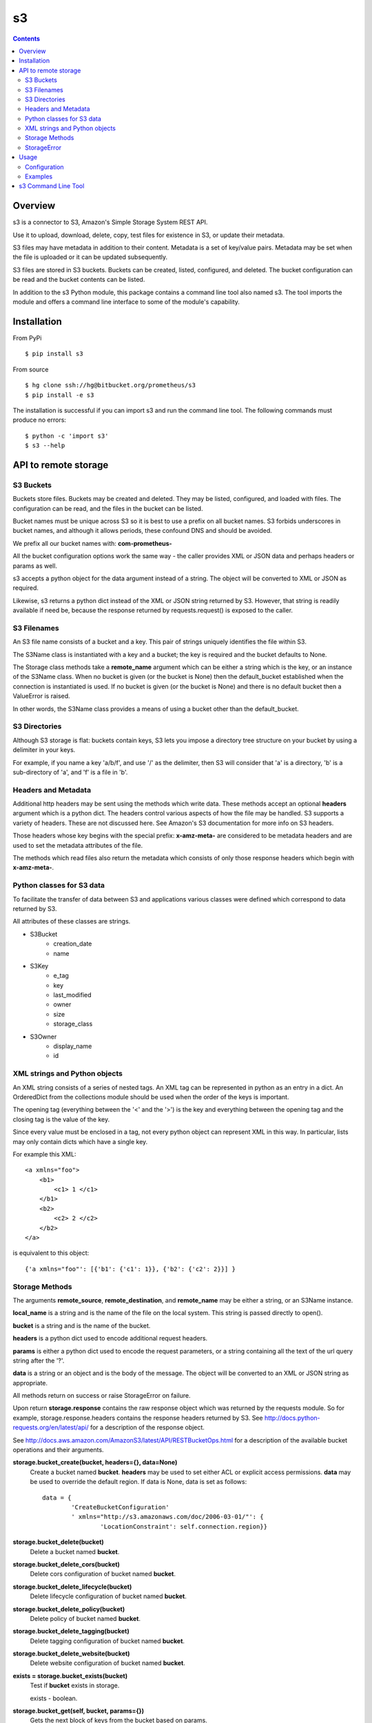 
=========
s3
=========

.. contents::

Overview
========

s3 is a connector to S3, Amazon's Simple Storage System REST API.

Use it to upload, download, delete, copy, test files for existence in S3, or 
update their metadata.

S3 files may have metadata in addition to their content.  
Metadata is a set of key/value pairs.  
Metadata may be set when the file is uploaded 
or it can be updated subsequently.

S3 files are stored in S3 buckets.  Buckets can be created, listed, 
configured, and deleted.  The bucket configuration can be read and the 
bucket contents can be listed.

In addition to the s3 Python module, 
this package contains a command line tool also named s3.  
The tool imports the module and offers a command line
interface to some of the module's capability.

Installation
============

From PyPi
::

    $ pip install s3 

From source
::

    $ hg clone ssh://hg@bitbucket.org/prometheus/s3
    $ pip install -e s3 

The installation is successful if you can import s3 
and run the command line tool.  The following commands 
must produce no errors:
::

    $ python -c 'import s3'
    $ s3 --help

API to remote storage
=====================

S3 Buckets
----------

Buckets store files.  Buckets may be created and deleted.  They may be
listed, configured, and loaded with files.  The configuration can be read,
and the files in the bucket can be listed.

Bucket names must be unique across S3 so it is best to use a prefix on
all bucket names.  S3 forbids underscores in bucket names, and although
it allows periods, these confound DNS and should be avoided.

We prefix all our bucket names with: **com-prometheus-**

All the bucket configuration options work the same way - the caller
provides XML or JSON data and perhaps headers or params as well.

s3 accepts a python object for the data argument instead of a string.
The object will be converted to XML or JSON as required.

Likewise, s3 returns a python dict instead of the XML or JSON string
returned by S3.  However, that string is readily available if need be,
because the response returned by requests.request() is exposed to the
caller.

S3 Filenames
------------

An S3 file name consists of a bucket and a key.  This pair of
strings uniquely identifies the file within S3.

The S3Name class is instantiated with a key and a bucket; the key
is required and the bucket defaults to None.

The Storage class methods take a **remote_name** argument which
can be either a string which is the key, or an instance of the
S3Name class.  When no bucket is given (or the bucket is None) then
the default_bucket established when the connection is instantiated
is used.  If no bucket is given (or the bucket is None) and there
is no default bucket then a ValueError is raised.

In other words, the S3Name class provides a means of using a bucket
other than the default_bucket.

S3 Directories
--------------

Although S3 storage is flat: buckets contain keys, S3 lets you impose
a directory tree structure on your bucket by using a delimiter in your
keys.

For example, if you name a key 'a/b/f', and use '/' as the delimiter,
then S3 will consider that 'a' is a directory, 'b' is a sub-directory
of 'a', and 'f' is a file in 'b'.


Headers and Metadata
--------------------

Additional http headers may be sent using the methods which write
data.  These methods accept an optional **headers** argument which
is a python dict.  The headers control various aspects of how the
file may be handled.  S3 supports a variety of headers.  These are
not discussed here.  See Amazon's S3 documentation for more info
on S3 headers.

Those headers whose key begins with the special prefix:
**x-amz-meta-** are considered to be metadata headers and are
used to set the metadata attributes of the file.

The methods which read files also return the metadata which
consists of only those response headers which begin with
**x-amz-meta-**.

Python classes for S3 data
--------------------------

To facilitate the transfer of data between S3 and applications various
classes were defined which correspond to data returned by S3.

All attributes of these classes are strings.

* S3Bucket
    * creation_date
    * name

* S3Key
    * e_tag
    * key
    * last_modified
    * owner
    * size
    * storage_class

* S3Owner
    * display_name
    * id

XML strings and Python objects
------------------------------

An XML string consists of a series of nested tags.  An XML tag can be
represented in python as an entry in a dict.  An OrderedDict from the
collections module should be used when the order of the keys is
important.

The opening tag (everything between the '<' and the '>') is the key and
everything between the opening tag and the closing tag is the value of
the key.

Since every value must be enclosed in a tag, not every python object can
represent XML in this way.  In particular, lists may only contain dicts
which have a single key.

For example this XML::

    <a xmlns="foo">
        <b1>
            <c1> 1 </c1>
        </b1>
        <b2>
            <c2> 2 </c2>
        </b2>
    </a>

is equivalent to this object::

    {'a xmlns="foo"': [{'b1': {'c1': 1}}, {'b2': {'c2': 2}}] }

Storage Methods
---------------

The arguments **remote_source**, **remote_destination**, and
**remote_name** may be either a string, or an S3Name instance.

**local_name** is a string and is the name of the file on the
local system.  This string is passed directly to open().

**bucket** is a string and is the name of the bucket.

**headers** is a python dict used to encode additional request headers.

**params** is either a python dict used to encode the request
parameters, or a string containing all the text of the url query string
after the '?'.

**data** is a string or an object and is the body of the message.  The
object will be converted to an XML or JSON string as appropriate.

All methods return on success or raise StorageError on failure.

Upon return **storage.response** contains the raw response object which
was returned by the requests module.  So for example,
storage.response.headers contains the response headers returned by S3.
See
http://docs.python-requests.org/en/latest/api/ for a description of the
response object.

See http://docs.aws.amazon.com/AmazonS3/latest/API/RESTBucketOps.html
for a description of the available bucket operations and their arguments.

**storage.bucket_create(bucket, headers={}, data=None)**
    Create a bucket named **bucket**.  **headers** may be used to set
    either ACL or explicit access permissions.  **data** may be used to
    override the default region.  If data is None, data is set as
    follows::

        data = {
                'CreateBucketConfiguration'
                ' xmlns="http://s3.amazonaws.com/doc/2006-03-01/"': {
                        'LocationConstraint': self.connection.region}}

**storage.bucket_delete(bucket)**
    Delete a bucket named **bucket**.

**storage.bucket_delete_cors(bucket)**
    Delete cors configuration of bucket named **bucket**.

**storage.bucket_delete_lifecycle(bucket)**
    Delete lifecycle configuration of bucket named **bucket**.

**storage.bucket_delete_policy(bucket)**
    Delete policy of bucket named **bucket**.

**storage.bucket_delete_tagging(bucket)**
    Delete tagging configuration of bucket named **bucket**.

**storage.bucket_delete_website(bucket)**
    Delete website configuration of bucket named **bucket**.

**exists = storage.bucket_exists(bucket)**
    Test if **bucket** exists in storage.

    exists - boolean.

**storage.bucket_get(self, bucket, params={})**
    Gets the next block of keys from the bucket based on params.

**d = storage.bucket_get_acl(bucket)**
    Returns bucket acl configuration as a dict.

**d = storage.bucket_get_cors(bucket)**
    Returns bucket cors configuration as a dict.

**d = storage.bucket_get_lifecycle(bucket)**
    Returns bucket lifecycle as a dict.

**d = storage.bucket_get_location(bucket)**
    Returns bucket location configuration as a dict.

**d = storage.bucket_get_logging(bucket)**
    Returns bucket logging configuration as a dict.

**d = storage.bucket_get_notification(bucket)**
    Returns bucket notification configuration as a dict.

**d = storage.bucket_get_policy(bucket)**
    Returns bucket policy as a dict.

**d = storage.bucket_get_request_payment(bucket)**
    Returns bucket requestPayment configuration as a dict.

**d = storage.bucket_get_tagging(bucket)**
    Returns bucket tagging configuration as a dict.

**d = storage.bucket_get_versioning(bucket)**
    Returns bucket versioning configuration as a dict.

**d = storage.bucket_get_versions(bucket, params={})**
    Returns bucket versions as a dict.

**d = storage.bucket_get_website(bucket)**
    Returns bucket website configuration as a dict.

**for bucket in storage.bucket_list():**
    Returns a Generator object which returns all the buckets for the
    authenticated user's account.  

    Each bucket is returned as an S3Bucket instance.

**for key in storage.bucket_list_keys(bucket, delimiter=None, prefix=None, params={}):**
    Returns a Generator object which returns all the keys in the bucket.
    
    Each key is returned as an S3Key instance.

    * bucket - the name of the bucket to list
    * delimiter - used to request common prefixes
    * prefix - used to filter the listing
    * params - additional parameters.

    When delimiter is used, the keys (i.e. file names) are returned
    first, followed by the common prefixes (i.e. directory names).
    Each key is returned as an S3Key instance.  Each common prefix
    is returned as a string.

    As a convenience, the delimiter and prefix may be
    provided as either keyword arguments or as keys in params.  If the
    arguments are provided, they are used to update params.  In any case,
    params are passed to S3.

    See http://docs.aws.amazon.com/AmazonS3/latest/API/RESTBucketGET.html
    for a description of delimiter, prefix, and the other parameters.

**bucket_set_acl(bucket, headers={}, data='')**
    Configure bucket acl using xml data, or request headers.

**bucket_set_cors(bucket, data='')**
    Configure bucket cors with xml data.

**bucket_set_lifecycle(bucket, data='')**
    Configure bucket lifecycle with xml data.

**bucket_set_logging(bucket, data='')**
    Configure bucket logging with xml data.

**bucket_set_notification(bucket, data='')**
    Configure bucket notification with xml data.

**bucket_set_policy(bucket, data='')**
    Configure bucket policy using json data.

**bucket_set_request_payment(bucket, data='')**
    Configure bucket requestPayment with xml data.

**bucket_set_tagging(bucket, data='')**
    Configure bucket tagging with xml data.

**bucket_set_versioning(bucket, headers={}, data='')**
    Configure bucket versioning using xml data and request headers.

**bucket_set_website(bucket, data='')**
    Configure bucket website with xml data.

**storage.copy(remote_source, remote_destination, headers={})**
    Copy **remote_source** to **remote_destination**.

    The destination metadata is copied from **headers** when it
    contains metadata; otherwise it is copied from the source
    metadata.

**storage.delete(remote_name)**
    Delete **remote_name** from storage.

**exists, metadata = storage.exists(remote_name)**
    Test if **remote_name** exists in storage, retrieve its
    metadata if it does.

    exists - boolean, metadata - dict.

**metadata = storage.read(remote_name, local_name)**
    Download **remote_name** from storage, save it locally as
    **local_name** and retrieve its metadata.

    metadata - dict.

**storage.update_metadata(remote_name, headers)**
    Update (replace) the metadata associated with **remote_name**
    with the metadata headers in **headers**.

**storage.write(local_name, remote_name, headers={})**
    Upload **local_name** to storage as **remote_name**, and set
    its metadata if any metadata headers are in **headers**.

StorageError
------------

There are two forms of exceptions.  

The first form is when a request to S3 completes but fails.  For example a 
read request may fail because the user does not have read permission.  
In this case a StorageError is raised with:

* msg - The name of the method that was called (e.g. 'read', 'exists', etc.)
  
* exception - A detailed error message

* response - The raw response object returned by requests.

The second form is when any other exception happens.  For example a disk or 
network error.  In this case StorageError is raised with:

* msg - A detailed error message.

* exception - The exception object

* response - None

Usage
=====

Configuration
-------------

First configure your yaml file.

- **access_key_id** and **secret_access_key** are generated by the S3 
  account manager.  They are effectively the username and password for the 
  account.

- **default_bucket** is the name of the default bucket to use when referencing
  S3 files.  bucket names must be unique (on earth) so by convention we use a
  prefix on all our bucket names: com-prometheus-  (NOTE: amazon forbids
  underscores in bucket names, and although they allow periods, periods will 
  confound DNS - so it is best not to use periods in bucket names.
  
- **endpoint** and **region** are the Amazon server url to connect to and
  its associated region.  See 
  http://docs.aws.amazon.com/general/latest/gr/rande.html#s3_region for a list
  of the available endpoints and their associated regions.

- **tls** True => use https://, False => use http://.  Default is True.

- **retry** contains values used to retry requests.request().
  If a request fails with an error listed in `status_codes`,
  and the `limit` of tries has not been reached, 
  then a retry message is logged,
  the program sleeps for `interval` seconds, 
  and the request is sent again.   
  Default is::

    retry:
        limit: 5
        interval: 2.5
        status_codes: 
          - 104

  **limit** is the number of times to try to send the request.
  0 means unlimited retries.

  **interval** is the number of seconds to wait between retries.

  **status_codes** is a list of request status codes (errors) to retry.
  
Here is an example s3.yaml
::

    ---
    s3: 
        access_key_id: "XXXXX"
        secret_access_key: "YYYYYYY"
        default_bucket: "ZZZZZZZ"
        endpoint: "s3-us-west-2.amazonaws.com"
        region: "us-west-2"

Next configure your S3 bucket permissions.  You can use s3 to create, 
configure, and manage your buckets (see the examples below) or you can 
use Amazon's web interface:

- Log onto your Amazon account.
- Create a bucket or click on an existing bucket.
- Click on Properties.
- Click on Permissions.
- Click on Edit Bucket Policy.

Here is a example policy with the required permissions:
::

    {
	    "Version": "2008-10-17",
	    "Id": "Policyxxxxxxxxxxxxx",
	    "Statement": [
		    {
			    "Sid": "Stmtxxxxxxxxxxxxx",
			    "Effect": "Allow",
			    "Principal": {
				    "AWS": "arn:aws:iam::xxxxxxxxxxxx:user/XXXXXXX"
			    },
			    "Action": [
				    "s3:AbortMultipartUpload",
				    "s3:GetObjectAcl",
				    "s3:GetObjectVersion",
				    "s3:DeleteObject",
				    "s3:DeleteObjectVersion",
				    "s3:GetObject",
				    "s3:PutObjectAcl",
				    "s3:PutObjectVersionAcl",
				    "s3:ListMultipartUploadParts",
				    "s3:PutObject",
				    "s3:GetObjectVersionAcl"
			    ],
			    "Resource": [
				    "arn:aws:s3:::com.prometheus.cgtest-1/*",
				    "arn:aws:s3:::com.prometheus.cgtest-1"
			    ]
		    }
	    ]
    }

Examples
--------

Once the yaml file is configured you can instantiate a S3Connection and 
you use that connection to instantiate a Storage instance.
::

    import s3
    import yaml
    
    with open('s3.yaml', 'r') as fi:
        config = yaml.load(fi)

    connection = s3.S3Connection(**config['s3'])    
    storage = s3.Storage(connection)

Then you call methods on the Storage instance.  

The following code creates a bucket called "com-prometheus-my-bucket" and  
asserts the bucket exists.  Then it deletes the bucket, and asserts the 
bucket does not exist.
::

    my_bucket_name = 'com-prometheus-my-bucket'
    storage.bucket_create(my_bucket_name)
    assert storage.bucket_exists(my_bucket_name)
    storage.bucket_delete(my_bucket_name)
    assert not storage.bucket_exists(my_bucket_name)

The following code lists all the buckets and all the keys in each bucket.
::

    for bucket in storage.bucket_list():
        print bucket.name, bucket.creation_date
        for key in storage.bucket_list_keys(bucket.name):
            print '\t', key.key, key.size, key.last_modified, key.owner.display_name
            
The following code uses the default bucket and uploads a file named "example" 
from the local filesystem as "example-in-s3" in s3.  It then checks that 
"example-in-s3" exists in storage, downloads the file as "example-from-s3", 
compares the original with the downloaded copy to ensure they are the same, 
deletes "example-in-s3", and finally checks that it is no longer in storage.
::

    import subprocess
    try:
        storage.write("example", "example-in-s3")
        exists, metadata = storage.exists("example-in-s3")
        assert exists
        metadata = storage.read("example-in-s3", "example-from-s3")
        assert 0 == subprocess.call(['diff', "example", "example-from-s3"])
        storage.delete("example-in-s3")
        exists, metadata = storage.exists("example-in-s3")
        assert not exists
    except StorageError, e:
        print 'failed:', e
        
The following code again uploads "example" as "example-in-s3".  This time it 
uses the bucket "my-other-bucket" explicitly, and it sets some metadata and 
checks that the metadata is set correctly.  Then it changes the metadata 
and checks that as well.
::

    headers = {
        'x-amz-meta-state': 'unprocessed',
        }
    remote_name = s3.S3Name("example-in-s3", bucket="my-other-bucket")
    try:
        storage.write("example", remote_name, headers=headers)
        exists, metadata = storage.exists(remote_name)
        assert exists
        assert metadata == headers
        headers['x-amz-meta-state'] = 'processed'
        storage.update_metadata(remote_name, headers)
        metadata = storage.read(remote_name, "example-from-s3")
        assert metadata == headers
    except StorageError, e:
        print 'failed:', e

The following code configures "com-prometheus-my-bucket" with a policy 
that restricts "myuser" to write-only.  myuser can write files but 
cannot read them back, delete them, or even list them.
::

    storage.bucket_set_policy("com-prometheus-my-bucket", data={
            "Version": "2008-10-17",
            "Id": "BucketUploadNoDelete",
            "Statement": [
                    {
                    "Sid": "Stmt01",
                    "Effect": "Allow",
                    "Principal": {
                            "AWS": "arn:aws:iam::123456789012:user/myuser"
                            },
                    "Action": [
                            "s3:AbortMultipartUpload",
                            "s3:ListMultipartUploadParts",
                            "s3:PutObject",
                            ],
                    "Resource": [
                            "arn:aws:s3:::com-prometheus-my-bucket/*",
                            "arn:aws:s3:::com-prometheus-my-bucket"
                            ]
                    }
                    ]
            })


s3 Command Line Tool
====================

This package installs both the s3 Python module 
and the s3 command line tool.

The command line tool provides a convenient way to upload and download 
files to and from S3 without writing python code.

As of now the tool supports the put, get, delete, and list commands; 
but it does not support all the features of the module API.

s3 expects to find ``s3.yaml`` in the current directory.
If it is not there you must tell s3 where it is using the --config option.
For example::

    s3 --config /path/to/s3.yaml command [command arguments]

You must provide a command.  Some commands have required arguments 
and/or optional arguments - it depends upon the command.

Use the --help option to see 
a list of supported commands and their arguments::

    s3 --help

See `s3 Command Line Tool`_  in the API Reference. 

.. _`s3 Command Line Tool`: reference.html#module-bin_s3

